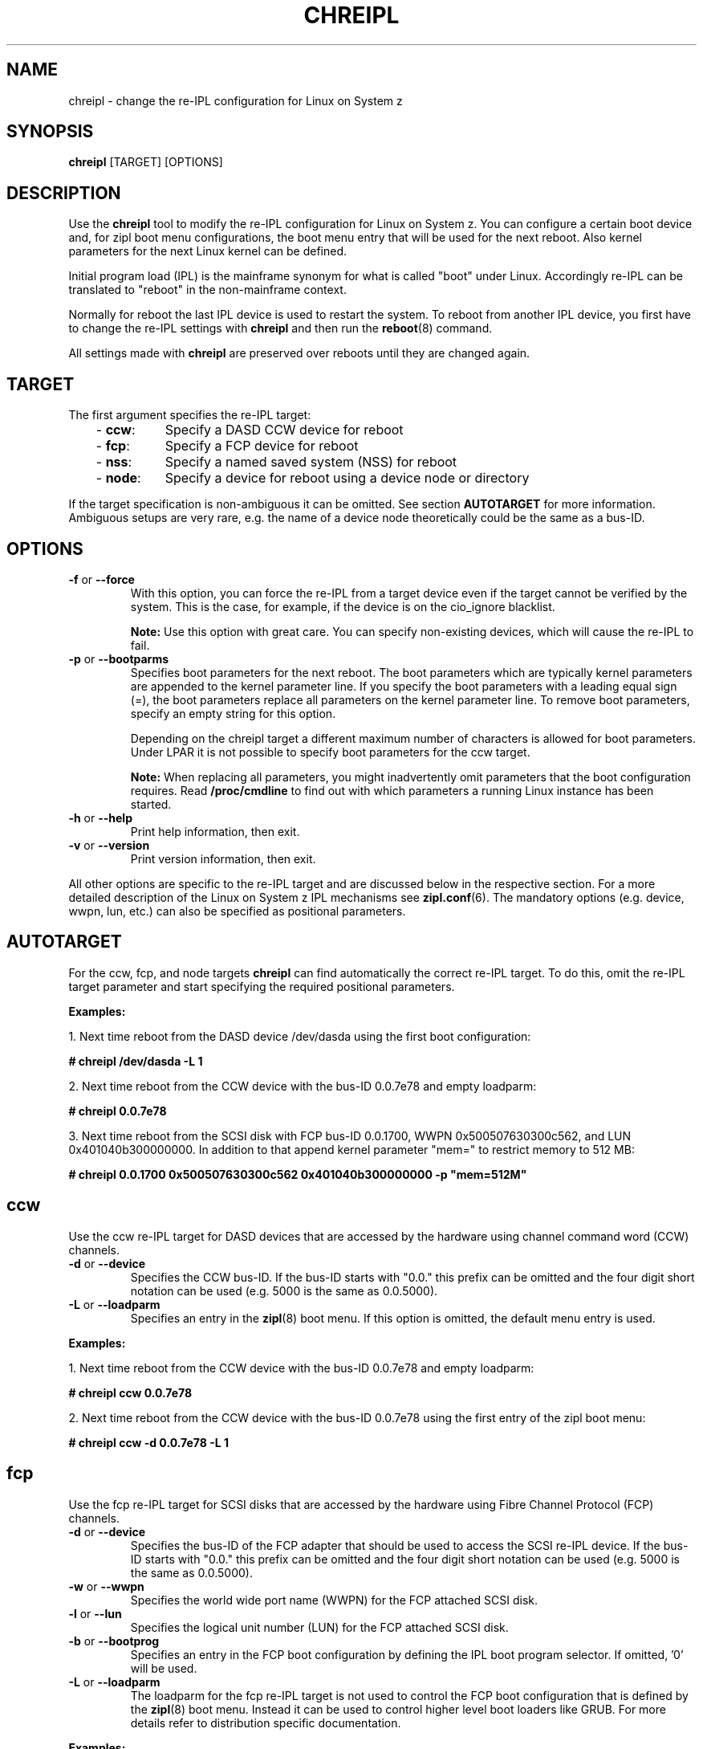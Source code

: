 .TH CHREIPL 8 "July 2010" "s390-tools"

.SH NAME
chreipl \- change the re-IPL configuration for Linux on System z

.SH SYNOPSIS
\fBchreipl\fP [TARGET] [OPTIONS]

.SH DESCRIPTION
Use the \fBchreipl\fP tool to modify the re-IPL configuration for Linux on
System z. You can configure a certain boot device and, for zipl boot
menu configurations, the boot menu entry that will be used for the next
reboot. Also kernel parameters for the next Linux kernel can be defined.

Initial program load (IPL) is the mainframe synonym for what is called
"boot" under Linux. Accordingly re-IPL can be translated to "reboot" in the
non-mainframe context.

Normally for reboot the last IPL device is used to restart the system. To reboot
from another IPL device, you first have to change the re-IPL settings with
\fBchreipl\fP and then run the
.BR reboot (8)
command.

All settings made with
\fBchreipl\fP are preserved over reboots until they are changed again.
.SH TARGET

The first argument specifies the re-IPL target:
.RS 3
.TP 8
.RB "- " ccw :
Specify a DASD CCW device for reboot
.TP
.RB "- " fcp :
Specify a FCP device for reboot
.TP
.RB "- " nss :
Specify a named saved system (NSS) for reboot
.TP
.RB "- " node :
Specify a device for reboot using a device node or directory
.RE
.PP
If the target specification is non-ambiguous it can be omitted. See section
\fBAUTOTARGET\fP for more information. Ambiguous setups are very rare,
e.g. the name of a device node theoretically could be the same as a bus-ID.
.SH OPTIONS
.TP
.BR "\-f" " or " "\-\-force"
With this option, you can force the re-IPL from a target device even
if the target cannot be verified by the system. This is the case, for
example, if the device is on the cio_ignore blacklist.

.B Note:
Use this option with great care. You can specify non-existing devices, which
will cause the re-IPL to fail.

.TP
.BR "\-p" " or " "\-\-bootparms"
Specifies boot parameters for the next reboot. The boot parameters which
are typically kernel parameters are appended to the kernel parameter line.
If you specify the boot parameters with a leading equal sign (=), the
boot parameters replace all parameters on the kernel parameter line. To
remove boot parameters, specify an empty string for this option.

Depending on the chreipl target a different maximum number of characters
is allowed for boot parameters. Under LPAR it is not possible to specify boot
parameters for the ccw target.

.B Note:
When replacing all parameters, you might inadvertently omit parameters that
the boot configuration requires. Read
.B /proc/cmdline
to find out with which parameters a running Linux instance has been started.

.TP
.BR "\-h" " or " "\-\-help"
Print help information, then exit.

.TP
.BR "\-v" " or " "\-\-version"
Print version information, then exit.

.PP
All other options are specific to the re-IPL target and are discussed below in
the respective section. For a more detailed description of the Linux on
System z IPL mechanisms see
.BR zipl.conf (6).
The mandatory options (e.g. device, wwpn, lun, etc.) can also be specified
as positional parameters.
.SH AUTOTARGET
For the ccw, fcp, and node targets \fBchreipl\fP can find automatically
the correct re-IPL target. To do this, omit the re-IPL target parameter and
start specifying the required positional parameters.
.PP
\fBExamples:\fP
.br

1. Next time reboot from the DASD device /dev/dasda using the first boot
configuration:
.br

\fB# chreipl /dev/dasda -L 1\fP
.br

2. Next time reboot from the CCW device with the bus-ID 0.0.7e78 and empty
loadparm:

\fB# chreipl 0.0.7e78 \fP

3. Next time reboot from the SCSI disk with FCP bus-ID 0.0.1700,
WWPN 0x500507630300c562, and LUN 0x401040b300000000. In addition to that
append kernel parameter "mem=" to restrict memory to 512 MB:

\fB# chreipl 0.0.1700 0x500507630300c562 0x401040b300000000 -p "mem=512M"\fP
.SH ccw
Use the ccw re-IPL target for DASD devices that are accessed by the hardware
using channel command word (CCW) channels.
.TP
.BR "\-d" " or " "\-\-device"
Specifies the CCW bus-ID. If the bus-ID starts with "0.0." this prefix
can be omitted and the four digit short notation can be used (e.g. 5000 is
the same as 0.0.5000).

.TP
.BR "\-L" " or " "\-\-loadparm"
Specifies an entry in the
.BR zipl (8)
boot menu. If this option is omitted, the default menu entry is used.
.PP
\fBExamples:\fP
.br

1. Next time reboot from the CCW device with the bus-ID 0.0.7e78 and empty
loadparm:

\fB# chreipl ccw 0.0.7e78\fP

2. Next time reboot from the CCW device with the bus-ID 0.0.7e78
using the first entry of the zipl boot menu:

\fB# chreipl ccw -d 0.0.7e78 -L 1\fP
.SH fcp
Use the fcp re-IPL target for SCSI disks that are accessed by the hardware
using Fibre Channel Protocol (FCP) channels.
.TP
.BR "\-d" " or " "\-\-device"
Specifies the bus-ID of the FCP adapter that should be used to access
the SCSI re-IPL device. If the bus-ID starts with "0.0." this prefix
can be omitted and the four digit short notation can be used (e.g. 5000 is
the same as 0.0.5000).

.TP
.BR "\-w" " or " "\-\-wwpn"
Specifies the world wide port name (WWPN) for the FCP attached SCSI disk.

.TP
.BR "\-l" " or " "\-\-lun"
Specifies the logical unit number (LUN) for the FCP attached SCSI disk.

.TP
.BR "\-b" " or " "\-\-bootprog"
Specifies an entry in the FCP boot configuration by defining the IPL boot
program selector. If omitted, '0' will be used.

.TP
.BR "\-L" " or " "\-\-loadparm"
The loadparm for the fcp re-IPL target is not used to control the FCP boot
configuration that is defined by the
.BR zipl (8)
boot menu. Instead it can be used to control higher level boot loaders
like GRUB. For more details refer to distribution specific documentation.

.PP
\fBExamples:\fP
.br

1. Next time reboot from the SCSI disk with FCP bus-ID 0.0.1700,
WWPN 0x500507630300c562, LUN 0x401040b300000000, and boot program selector 0:
.br

\fB# chreipl fcp 0.0.1700 0x500507630300c562 0x401040b300000000\fP
.br

2. Use same configuration as (1) but choose boot program selector 2 and
use options instead of positional parameters:
.br

\fB# chreipl fcp -d 0.0.1700 -w 0x5005076... -l 0x401040b3... -b 2\fP
.SH nss
Use the nss re-IPL target to specify z/VM named saved systems (NSS) for
reboot.
.TP
.BR "\-n" " or " "\-\-name"
Specifies the name of the NSS.
.PP
\fBExamples:\fP
.br

Use the NSS named LINUX1 for the next reboot:

\fB# chreipl nss LINUX1\fP
.SH node
You can identify DASD or SCSI re-IPL devices indirectly through a device
node or directory. The chreipl tool then determines the information
that you would otherwise have to specify with the ccw or fcp target.
.PP
\fBExamples:\fP
.br

1. Next time reboot from the DASD device /dev/dasda:
.br

\fB# chreipl node /dev/dasda\fP
.br

2. Next time reboot from the SCSI disk /dev/sda:
.br

\fB# chreipl node /dev/sda\fP

3. Next time reboot from the device where directory /mnt/boot is located:
.br

\fB# chreipl node /mnt/boot\fP

.SH SEE ALSO
.BR lsreipl (8),
.BR zipl (8),
.BR zipl.conf (5),
.BR reboot (8)

